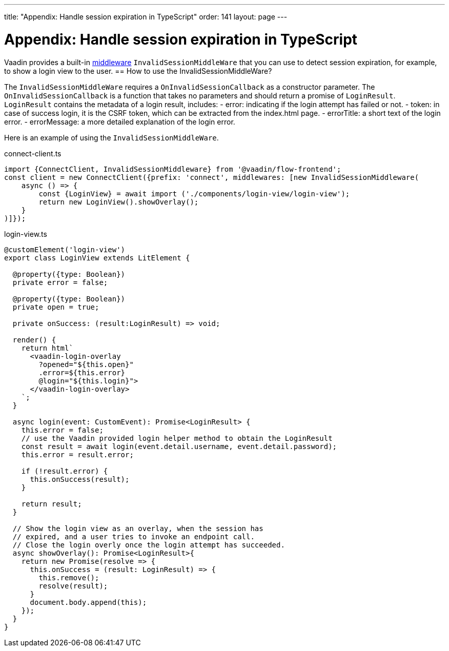 ---
title: "Appendix: Handle session expiration in TypeScript"
order: 141
layout: page
---

= Appendix: Handle session expiration in TypeScript

Vaadin provides a built-in <<client-middleware#, middleware>> `InvalidSessionMiddleWare` that you can use to detect session expiration, for example, to show a login view to the user.
== How to use the InvalidSessionMiddleWare?

The `InvalidSessionMiddleWare` requires a `OnInvalidSessionCallback` as a constructor parameter. The `OnInvalidSessionCallback` is a function that takes no parameters and should return a promise of `LoginResult`. `LoginResult` contains the metadata of a login result, includes:
- error: indicating if the login attempt has failed or not.
- token: in case of success login, it is the CSRF token, which can be extracted from the index.html page. 
- errorTitle: a short text of the login error.
- errorMessage: a more detailed explanation of the login error.


Here is an example of using the `InvalidSessionMiddleWare`.

.connect-client.ts
[source, typescript]
----
import {ConnectClient, InvalidSessionMiddleware} from '@vaadin/flow-frontend';
const client = new ConnectClient({prefix: 'connect', middlewares: [new InvalidSessionMiddleware(
    async () => {
        const {LoginView} = await import ('./components/login-view/login-view');
        return new LoginView().showOverlay();
    }
)]});
----
.login-view.ts
[source, typescript]
----
@customElement('login-view')
export class LoginView extends LitElement {

  @property({type: Boolean})
  private error = false;

  @property({type: Boolean})
  private open = true;

  private onSuccess: (result:LoginResult) => void;

  render() {
    return html`
      <vaadin-login-overlay
        ?opened="${this.open}" 
        .error=${this.error}
        @login="${this.login}">    
      </vaadin-login-overlay>
    `;
  }

  async login(event: CustomEvent): Promise<LoginResult> {
    this.error = false;
    // use the Vaadin provided login helper method to obtain the LoginResult
    const result = await login(event.detail.username, event.detail.password);
    this.error = result.error;
  
    if (!result.error) {
      this.onSuccess(result);
    }

    return result;
  }

  // Show the login view as an overlay, when the session has
  // expired, and a user tries to invoke an endpoint call.
  // Close the login overly once the login attempt has succeeded.
  async showOverlay(): Promise<LoginResult>{
    return new Promise(resolve => {
      this.onSuccess = (result: LoginResult) => {
        this.remove();
        resolve(result);
      }
      document.body.append(this);
    });
  }
}
----

